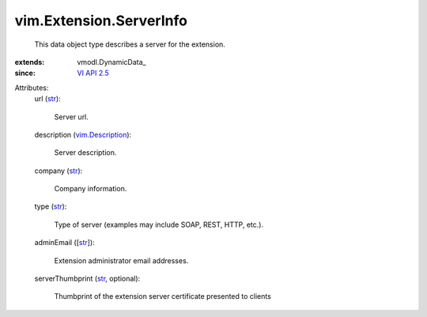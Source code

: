 
vim.Extension.ServerInfo
========================
  This data object type describes a server for the extension.
:extends: vmodl.DynamicData_
:since: `VI API 2.5 <vim/version.rst#vimversionversion2>`_

Attributes:
    url (`str <https://docs.python.org/2/library/stdtypes.html>`_):

       Server url.
    description (`vim.Description <vim/Description.rst>`_):

       Server description.
    company (`str <https://docs.python.org/2/library/stdtypes.html>`_):

       Company information.
    type (`str <https://docs.python.org/2/library/stdtypes.html>`_):

       Type of server (examples may include SOAP, REST, HTTP, etc.).
    adminEmail ([`str <https://docs.python.org/2/library/stdtypes.html>`_]):

       Extension administrator email addresses.
    serverThumbprint (`str <https://docs.python.org/2/library/stdtypes.html>`_, optional):

       Thumbprint of the extension server certificate presented to clients
